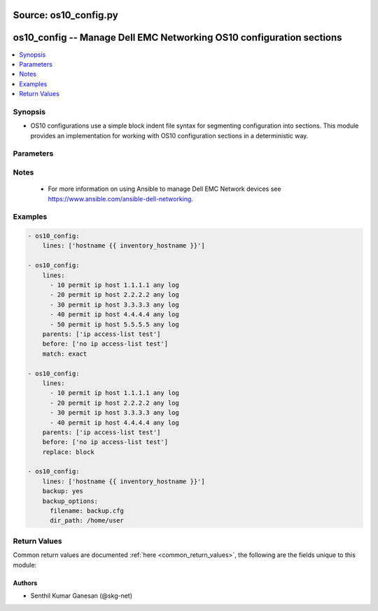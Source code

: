 Source: os10_config.py
++++++++++++++++++++++

.. _os10_config_module:


os10_config -- Manage Dell EMC Networking OS10 configuration sections
+++++++++++++++++++++++++++++++++++++++++++++++++++++++++++++++++++++


.. contents::
   :local:
   :depth: 1


Synopsis
--------
- OS10 configurations use a simple block indent file syntax for segmenting configuration into sections.  This module provides an implementation for working with OS10 configuration sections in a deterministic way.




Parameters
----------

.. raw:: html

    <table  border=1 cellpadding=0 class="documentation-table">
        <tr bgcolor="LightSkyBlue">
            <th colspan="2">Parameter</th>
            <th>Choices/<font color="blue">Defaults</font></th>
            <th width="100%">Comments</th>
        </tr>
        <tr>
            <td colspan="2">
                <div class="ansibleOptionAnchor" id="parameter-after"></div>
                <b>after</b>
                <a class="ansibleOptionLink" href="#parameter-after" title="Permalink to this option"></a>
                <div style="font-size: small">
                    <span style="color: purple">list</span>
                </div>
            </td>
            <td>
            </td>
            <td>
                <div>The ordered set of commands to append to the end of the command stack if a change needs to be made.  Just like with <em>before</em> this allows the playbook designer to append a set of commands to be executed after the command set.</div>
            </td>
        </tr>
        <tr>
            <td colspan="2">
                <div class="ansibleOptionAnchor" id="parameter-backup"></div>
                <b>backup</b>
                <a class="ansibleOptionLink" href="#parameter-backup" title="Permalink to this option"></a>
                <div style="font-size: small">
                    <span style="color: purple">boolean</span>
                </div>
            </td>
            <td>
                <ul style="margin: 0; padding: 0"><b>Choices:</b>
                    <li><div style="color: blue"><b>no</b>&nbsp;&larr;</div></li>
                    <li>yes</li>
                </ul>
            </td>
            <td>
                <div>This argument will cause the module to create a full backup of the current <code>running-config</code> from the remote device before any changes are made. If the <code>backup_options</code> value is not given, the backup file is written to the <code>backup</code> folder in the playbook root directory. If the directory does not exist, it is created.</div>
            </td>
        </tr>
        <tr>
            <td colspan="2">
                <div class="ansibleOptionAnchor" id="parameter-backup_options"></div>
                <b>backup_options</b>
                <a class="ansibleOptionLink" href="#parameter-backup_options" title="Permalink to this option"></a>
                <div style="font-size: small">
                    <span style="color: purple">dictionary</span>
                </div>
                <div style="font-style: italic; font-size: small; color: darkgreen">added in 2.8</div></td>
            <td>
            </td>
            <td>
                <div>This is a dict object containing configurable options related to backup file path. The value of this option is read only when <code>backup</code> is set to <em>yes</em>, if <code>backup</code> is set to <em>no</em> this option will be silently ignored.</div>
            </td>
        </tr>
        <tr>
            <td class="elbow-placeholder"></td>
            <td colspan="1">
                <div class="ansibleOptionAnchor" id="parameter-backup_options/dir_path"></div>
                <b>dir_path</b>
                <a class="ansibleOptionLink" href="#parameter-backup_options/dir_path" title="Permalink to this option"></a>
                <div style="font-size: small">
                    <span style="color: purple">path</span>
                </div>
            </td>
            <td>
            </td>
            <td>
                <div>This option provides the path ending with directory name in which the backup configuration file will be stored. If the directory does not exist it will be first created and the filename is either the value of <code>filename</code> or default filename as described in <code>filename</code> options description. If the path value is not given in that case a <em>backup</em> directory will be created in the current working directory and backup configuration will be copied in <code>filename</code> within <em>backup</em> directory.</div>
            </td>
        </tr>
        <tr>
            <td class="elbow-placeholder"></td>
            <td colspan="1">
                <div class="ansibleOptionAnchor" id="parameter-backup_options/filename"></div>
                <b>filename</b>
                <a class="ansibleOptionLink" href="#parameter-backup_options/filename" title="Permalink to this option"></a>
                <div style="font-size: small">
                    <span style="color: purple">string</span>
                </div>
            </td>
            <td>
            </td>
            <td>
                <div>The filename to be used to store the backup configuration. If the the filename is not given it will be generated based on the hostname, current time and date in format defined by &lt;hostname&gt;_config.&lt;current-date&gt;@&lt;current-time&gt;</div>
            </td>
        </tr>

        <tr>
            <td colspan="2">
                <div class="ansibleOptionAnchor" id="parameter-before"></div>
                <b>before</b>
                <a class="ansibleOptionLink" href="#parameter-before" title="Permalink to this option"></a>
                <div style="font-size: small">
                    <span style="color: purple">list</span>
                </div>
            </td>
            <td>
            </td>
            <td>
                <div>The ordered set of commands to push on to the command stack if a change needs to be made.  This allows the playbook designer the opportunity to perform configuration commands prior to pushing any changes without affecting how the set of commands are matched against the system.</div>
            </td>
        </tr>
        <tr>
            <td colspan="2">
                <div class="ansibleOptionAnchor" id="parameter-config"></div>
                <b>config</b>
                <a class="ansibleOptionLink" href="#parameter-config" title="Permalink to this option"></a>
                <div style="font-size: small">
                    <span style="color: purple">string</span>
                </div>
            </td>
            <td>
            </td>
            <td>
                <div>The module, by default, will connect to the remote device and retrieve the current running-config to use as a base for comparing against the contents of source.  There are times when it is not desirable to have the task get the current running-config for every task in a playbook.  The <em>config</em> argument allows the implementer to pass in the configuration to use as the base config for comparison.</div>
            </td>
        </tr>
        <tr>
            <td colspan="2">
                <div class="ansibleOptionAnchor" id="parameter-lines"></div>
                <b>lines</b>
                <a class="ansibleOptionLink" href="#parameter-lines" title="Permalink to this option"></a>
                <div style="font-size: small">
                    <span style="color: purple">list</span>
                </div>
            </td>
            <td>
            </td>
            <td>
                <div>The ordered set of commands that should be configured in the section.  The commands must be the exact same commands as found in the device running-config. Be sure to note the configuration command syntax as some commands are automatically modified by the device config parser. This argument is mutually exclusive with <em>src</em>.</div>
                <div style="font-size: small; color: darkgreen"><br/>aliases: commands</div>
            </td>
        </tr>
        <tr>
            <td colspan="2">
                <div class="ansibleOptionAnchor" id="parameter-match"></div>
                <b>match</b>
                <a class="ansibleOptionLink" href="#parameter-match" title="Permalink to this option"></a>
                <div style="font-size: small">
                    <span style="color: purple">string</span>
                </div>
            </td>
            <td>
                <ul style="margin: 0; padding: 0"><b>Choices:</b>
                    <li><div style="color: blue"><b>line</b>&nbsp;&larr;</div></li>
                    <li>strict</li>
                    <li>exact</li>
                    <li>none</li>
                </ul>
            </td>
            <td>
                <div>Instructs the module on the way to perform the matching of the set of commands against the current device config.  If match is set to <em>line</em>, commands are matched line by line.  If match is set to <em>strict</em>, command lines are matched with respect to position.  If match is set to <em>exact</em>, command lines must be an equal match.  Finally, if match is set to <em>none</em>, the module will not attempt to compare the source configuration with the running configuration on the remote device.</div>
            </td>
        </tr>
        <tr>
            <td colspan="2">
                <div class="ansibleOptionAnchor" id="parameter-parents"></div>
                <b>parents</b>
                <a class="ansibleOptionLink" href="#parameter-parents" title="Permalink to this option"></a>
                <div style="font-size: small">
                    <span style="color: purple">list</span>
                </div>
            </td>
            <td>
            </td>
            <td>
                <div>The ordered set of parents that uniquely identify the section or hierarchy the commands should be checked against.  If the parents argument is omitted, the commands are checked against the set of top level or global commands.</div>
            </td>
        </tr>
        <tr>
            <td colspan="2">
                <div class="ansibleOptionAnchor" id="parameter-provider"></div>
                <b>provider</b>
                <a class="ansibleOptionLink" href="#parameter-provider" title="Permalink to this option"></a>
                <div style="font-size: small">
                    <span style="color: purple">dictionary</span>
                </div>
            </td>
            <td>
            </td>
            <td>
                <div>A dict object containing connection details.</div>
            </td>
        </tr>
        <tr>
            <td class="elbow-placeholder"></td>
            <td colspan="1">
                <div class="ansibleOptionAnchor" id="parameter-provider/auth_pass"></div>
                <b>auth_pass</b>
                <a class="ansibleOptionLink" href="#parameter-provider/auth_pass" title="Permalink to this option"></a>
                <div style="font-size: small">
                    <span style="color: purple">string</span>
                </div>
            </td>
            <td>
            </td>
            <td>
                <div>Specifies the password to use if required to enter privileged mode on the remote device.  If <em>authorize</em> is false, then this argument does nothing. If the value is not specified in the task, the value of environment variable <code>ANSIBLE_NET_AUTH_PASS</code> will be used instead.</div>
            </td>
        </tr>
        <tr>
            <td class="elbow-placeholder"></td>
            <td colspan="1">
                <div class="ansibleOptionAnchor" id="parameter-provider/authorize"></div>
                <b>authorize</b>
                <a class="ansibleOptionLink" href="#parameter-provider/authorize" title="Permalink to this option"></a>
                <div style="font-size: small">
                    <span style="color: purple">boolean</span>
                </div>
            </td>
            <td>
                <ul style="margin: 0; padding: 0"><b>Choices:</b>
                    <li><div style="color: blue"><b>no</b>&nbsp;&larr;</div></li>
                    <li>yes</li>
                </ul>
            </td>
            <td>
                <div>Instructs the module to enter privileged mode on the remote device before sending any commands.  If not specified, the device will attempt to execute all commands in non-privileged mode. If the value is not specified in the task, the value of environment variable <code>ANSIBLE_NET_AUTHORIZE</code> will be used instead.</div>
            </td>
        </tr>
        <tr>
            <td class="elbow-placeholder"></td>
            <td colspan="1">
                <div class="ansibleOptionAnchor" id="parameter-provider/host"></div>
                <b>host</b>
                <a class="ansibleOptionLink" href="#parameter-provider/host" title="Permalink to this option"></a>
                <div style="font-size: small">
                    <span style="color: purple">string</span>
                       / <span style="color: red">required</span></div>
            </td>
            <td>
            </td>
            <td>
                <div>Specifies the DNS host name or address for connecting to the remote device over the specified transport.  The value of host is used as the destination address for the transport.</div>
            </td>
        </tr>
        <tr>
            <td class="elbow-placeholder"></td>
            <td colspan="1">
                <div class="ansibleOptionAnchor" id="parameter-provider/password"></div>
                <b>password</b>
                <a class="ansibleOptionLink" href="#parameter-provider/password" title="Permalink to this option"></a>
                <div style="font-size: small">
                    <span style="color: purple">string</span>
                </div>
            </td>
            <td>
            </td>
            <td>
                 <div>Password to authenticate the SSH session to the remote device. If the value is not specified in the task, the value of environment variable <code>ANSIBLE_NET_PASSWORD</code> will be used instead.</div>
            </td>
        </tr>
        <tr>
            <td class="elbow-placeholder"></td>
            <td colspan="1">
                <div class="ansibleOptionAnchor" id="parameter-provider/port"></div>
                <b>port</b>
                <a class="ansibleOptionLink" href="#parameter-provider/port" title="Permalink to this option"></a>
                <div style="font-size: small">
                    <span style="color: purple">integer</span>
                </div>
            </td>
            <td>
            </td>
            <td>
                <div>Specifies the port to use when building the connection to the remote device.</div>
            </td>
        </tr>
        <tr>
            <td class="elbow-placeholder"></td>
            <td colspan="1">
                <div class="ansibleOptionAnchor" id="parameter-provider/ssh_keyfile"></div>
                <b>ssh_keyfile</b>
                <a class="ansibleOptionLink" href="#parameter-provider/ssh_keyfile" title="Permalink to this option"></a>
                <div style="font-size: small">
                    <span style="color: purple">path</span>
                </div>
            </td>
            <td>
            </td>
            <td>
                <div>Path to an ssh key used to authenticate the SSH session to the remote device.  If the value is not specified in the task, the value of environment variable <code>ANSIBLE_NET_SSH_KEYFILE</code> will be used instead.</div>
            </td>
        </tr>
        <tr>
            <td class="elbow-placeholder"></td>
            <td colspan="1">
                <div class="ansibleOptionAnchor" id="parameter-provider/timeout"></div>
                <b>timeout</b>
                <a class="ansibleOptionLink" href="#parameter-provider/timeout" title="Permalink to this option"></a>
                <div style="font-size: small">
                    <span style="color: purple">integer</span>
                </div>
            </td>
            <td>
            </td>
            <td>
                <div>Specifies idle timeout (in seconds) for the connection. Useful if the console freezes before continuing. For example when saving configurations.</div>
            </td>
        </tr>
        <tr>
            <td class="elbow-placeholder"></td>
            <td colspan="1">
                <div class="ansibleOptionAnchor" id="parameter-provider/username"></div>
                <b>username</b>
                <a class="ansibleOptionLink" href="#parameter-provider/username" title="Permalink to this option"></a>
                <div style="font-size: small">
                    <span style="color: purple">string</span>
                </div>
            </td>
            <td>
            </td>
            <td>
                <div>User to authenticate the SSH session to the remote device. If the value is not specified in the task, the value of environment variable <code>ANSIBLE_NET_USERNAME</code> will be used instead.</div>
            </td>
        </tr>

        <tr>
            <td colspan="2">
                <div class="ansibleOptionAnchor" id="parameter-replace"></div>
                <b>replace</b>
                <a class="ansibleOptionLink" href="#parameter-replace" title="Permalink to this option"></a>
                <div style="font-size: small">
                    <span style="color: purple">string</span>
                </div>
            </td>
            <td>
                <ul style="margin: 0; padding: 0"><b>Choices:</b>
                    <li><div style="color: blue"><b>line</b>&nbsp;&larr;</div></li>
                    <li>block</li>
                </ul>
            </td>
            <td>
                <div>Instructs the module on the way to perform the configuration on the device.  If the replace argument is set to <em>line</em> then the modified lines are pushed to the device in configuration mode.  If the replace argument is set to <em>block</em> then the entire command block is pushed to the device in configuration mode if any line is not correct.</div>
            </td>
        </tr>
        <tr>
            <td colspan="2">
                <div class="ansibleOptionAnchor" id="parameter-save"></div>
                <b>save</b>
                <a class="ansibleOptionLink" href="#parameter-save" title="Permalink to this option"></a>
                <div style="font-size: small">
                    <span style="color: purple">boolean</span>
                </div>
            </td>
            <td>
                <ul style="margin: 0; padding: 0"><b>Choices:</b>
                    <li><div style="color: blue"><b>no</b>&nbsp;&larr;</div></li>
                    <li>yes</li>
                </ul>
            </td>
            <td>
                <div>The <code>save</code> argument instructs the module to save the running- config to the startup-config at the conclusion of the module running.  If check mode is specified, this argument is ignored.</div>
            </td>
        </tr>
        <tr>
            <td colspan="2">
                <div class="ansibleOptionAnchor" id="parameter-src"></div>
                <b>src</b>
                <a class="ansibleOptionLink" href="#parameter-src" title="Permalink to this option"></a>
                <div style="font-size: small">
                    <span style="color: purple">path</span>
                </div>
            </td>
            <td>
            </td>
            <td>
                <div>Specifies the source path to the file that contains the configuration or configuration template to load.  The path to the source file can either be the full path on the Ansible control host or a relative path from the playbook or role root directory. This argument is mutually exclusive with <em>lines</em>.</div>
            </td>
        </tr>
        <tr>
            <td colspan="2">
                <div class="ansibleOptionAnchor" id="parameter-update"></div>
                <b>update</b>
                <a class="ansibleOptionLink" href="#parameter-update" title="Permalink to this option"></a>
                <div style="font-size: small">
                    <span style="color: purple">string</span>
                </div>
            </td>
            <td>
                <ul style="margin: 0; padding: 0"><b>Choices:</b>
                    <li><div style="color: blue"><b>merge</b>&nbsp;&larr;</div></li>
                    <li>check</li>
                </ul>
            </td>
            <td>
                <div>The <em>update</em> argument controls how the configuration statements are processed on the remote device.  Valid choices for the <em>update</em> argument are <em>merge</em> and <em>check</em>.  When you set this argument to <em>merge</em>, the configuration changes merge with the current device running configuration.  When you set this argument to <em>check</em> the configuration updates are determined but not actually configured on the remote device.</div>
            </td>
        </tr>
    </table>
    <br/>


Notes
-----

   - For more information on using Ansible to manage Dell EMC Network devices see https://www.ansible.com/ansible-dell-networking.



Examples
--------

.. code-block:: yaml+jinja

    
    - os10_config:
        lines: ['hostname {{ inventory_hostname }}']

    - os10_config:
        lines:
          - 10 permit ip host 1.1.1.1 any log
          - 20 permit ip host 2.2.2.2 any log
          - 30 permit ip host 3.3.3.3 any log
          - 40 permit ip host 4.4.4.4 any log
          - 50 permit ip host 5.5.5.5 any log
        parents: ['ip access-list test']
        before: ['no ip access-list test']
        match: exact

    - os10_config:
        lines:
          - 10 permit ip host 1.1.1.1 any log
          - 20 permit ip host 2.2.2.2 any log
          - 30 permit ip host 3.3.3.3 any log
          - 40 permit ip host 4.4.4.4 any log
        parents: ['ip access-list test']
        before: ['no ip access-list test']
        replace: block

    - os10_config:
        lines: ['hostname {{ inventory_hostname }}']
        backup: yes
        backup_options:
          filename: backup.cfg
          dir_path: /home/user




Return Values
-------------
Common return values are documented :ref:`here <common_return_values>`, the following are the fields unique to this module:

.. raw:: html

    <table border=1 cellpadding=0 class="documentation-table">
        <tr bgcolor="LightSkyBlue">
            <th colspan="1">Key</th>
            <th width="20%">Returned</th>
            <th width="80%">Description</th>
        </tr>
        <tr>
            <td colspan="1">
                <div class="ansibleOptionAnchor" id="return-backup_path"></div>
                <b>backup_path</b>
                <a class="ansibleOptionLink" href="#return-backup_path" title="Permalink to this return value"></a>
                <div style="font-size: small">
                    <span style="color: purple">string</span>
                </div>
            </td>
            <td>when backup is yes</td>
            <td>
                <div>The full path to the backup file</div>
                <br/>
                <div style="font-size: smaller"><b>Sample:</b></div>
                <div style="font-size: smaller; color: blue; word-wrap: break-word; word-break: break-all;">/playbooks/ansible/backup/os10_config.2016-07-16@22:28:34</div>
            </td>
        </tr>
        <tr>
            <td colspan="1">
                <div class="ansibleOptionAnchor" id="return-commands"></div>
                <b>commands</b>
                <a class="ansibleOptionLink" href="#return-commands" title="Permalink to this return value"></a>
                <div style="font-size: small">
                    <span style="color: purple">list</span>
                </div>
            </td>
            <td>Always</td>
            <td>
                <div>The set of commands that will be pushed to the remote device</div>
                <br/>
                <div style="font-size: smaller"><b>Sample:</b></div>
                <div style="font-size: smaller; color: blue; word-wrap: break-word; word-break: break-all;">[&#x27;hostname foo&#x27;, &#x27;router bgp 1&#x27;, &#x27;router-id 1.1.1.1&#x27;]</div>
            </td>
        </tr>
        <tr>
            <td colspan="1">
                <div class="ansibleOptionAnchor" id="return-saved"></div>
                <b>saved</b>
                <a class="ansibleOptionLink" href="#return-saved" title="Permalink to this return value"></a>
                <div style="font-size: small">
                    <span style="color: purple">boolean</span>
                </div>
            </td>
            <td>When not check_mode.</td>
            <td>
                <div>Returns whether the configuration is saved to the startup configuration or not.</div>
                <br/>
                <div style="font-size: smaller"><b>Sample:</b></div>
                <div style="font-size: smaller; color: blue; word-wrap: break-word; word-break: break-all;">True</div>
            </td>
        </tr>
        <tr>
            <td colspan="1">
                <div class="ansibleOptionAnchor" id="return-updates"></div>
                <b>updates</b>
                <a class="ansibleOptionLink" href="#return-updates" title="Permalink to this return value"></a>
                <div style="font-size: small">
                    <span style="color: purple">list</span>
                </div>
            </td>
            <td>Always</td>
            <td>
                <div>The set of commands that will be pushed to the remote device.</div>
                <br/>
                <div style="font-size: smaller"><b>Sample:</b></div>
                <div style="font-size: smaller; color: blue; word-wrap: break-word; word-break: break-all;">[&#x27;hostname foo&#x27;, &#x27;router bgp 1&#x27;, &#x27;router-id 1.1.1.1&#x27;]</div>
            </td>
        </tr>
    </table>
    <br/><br/>


Authors
~~~~~~~

- Senthil Kumar Ganesan (@skg-net)
